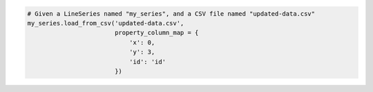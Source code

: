 .. code-block:: python

  # Given a LineSeries named "my_series", and a CSV file named "updated-data.csv"
  my_series.load_from_csv('updated-data.csv',
                          property_column_map = {
                              'x': 0,
                              'y': 3,
                              'id': 'id'
                          })

.. collapse:: Method Signature

  .. method:: .load_from_csv(self, as_string_or_file, property_column_map, has_header_row = True, delimiter = ',', null_text = 'None', wrapper_character = "'", line_terminator = '\r\n', wrap_all_strings = False, double_wrapper_character_when_nested = False, escape_character = '\\')
    :noindex:

    Updates the series instance with a collection of data points (descending from
    :class:`DataBase <highcharts_stock.options.series.data.base.DataBase>`) from
    ``as_string_or_file`` by traversing the rows of data and extracting the values from
    the columns indicated in ``property_column_map``.

      .. warning::

        This method will overwrite the contents of the series instance's
        :meth:`data <highcharts_stock.options.series.base.SeriesBase>` property.

      .. note::

        For an example
        :class:`LineSeries <highcharts_stock.options.series.area.LineSeries>`, the
        minimum code required would be:

          .. code-block:: python

            my_series = LineSeries()
            my_series.load_from_csv('some-csv-file.csv',
                                    property_column_map = {
                                        'x': 0,
                                        'y': 3,
                                        'id': 'id'
                                    })

        As the example above shows, data is loaded into the ``my_series`` instance from
        the CSV file with a filename ``some-csv-file.csv``. The
        :meth:`x <CartesianData.x>`
        values for each data point will be taken from the first (index 0) column in the
        CSV file. The :meth:`y <CartesianData.y>` values will be taken from the fourth
        (index 3) column in the CSV file. And the :meth:`id <CartesianData.id>` values
        will be taken from a column whose header row is labeled ``'id'`` (regardless of
        its index).

    :param as_string_or_file: The CSV data to load, either as a :class:`str <python:str>`
      or as the name of a file in the runtime envirnoment. If a file, data will be read
      from the file.

      .. tip::

        Unwrapped empty column values are automatically interpreted as null
        (:obj:`None <python:None>`).

    :type as_string_or_file: :class:`str <python:str>` or Path-like

    :param property_column_map: A :class:`dict <python:dict>` used to indicate which
      data point property should be set to which CSV column. The keys in the
      :class:`dict <python:dict>` should correspond to properties in the data point class,
      while the value can either be a numerical index (starting with 0) or a
      :class:`str <python:str>` indicating the label for the CSV column.

      .. warning::

        If the ``property_column_map`` uses :class:`str <python:str>` values, the CSV file
        *must* have a header row (this is expected, by default). If there is no header row
        and a :class:`str <python:str>` value is found, a
        :exc:`HighchartsDeserializationError` will be raised.

    :type property_column_map: :class:`dict <python:dict>`

    :param has_header_row: If ``True``, indicates that the first row of
      ``as_string_or_file`` contains column labels, rather than actual data. Defaults to
      ``True``.
    :type has_header_row: :class:`bool <python:bool>`

    :param delimiter: The delimiter used between columns. Defaults to ``,``.
    :type delimiter: :class:`str <python:str>`

    :param wrapper_character: The string used to wrap string values when
      wrapping is applied. Defaults to ``'``.
    :type wrapper_character: :class:`str <python:str>`

    :param null_text: The string used to indicate an empty value if empty
      values are wrapped. Defaults to `None`.
    :type null_text: :class:`str <python:str>`

    :param line_terminator: The string used to indicate the end of a line/record in the
      CSV data. Defaults to ``'\r\n'``.

      .. warning::

        The Python :mod:`csv <python:csv>` module currently ignores the
        ``line_terminator`` parameter and always applies ``'\r\n'``, by design. The Python
        docs say this may change in the future, so for future backwards compatibility we
        are including it here.

    :type line_terminator: :class:`str <python:str>`

    :param wrap_all_strings: If ``True``, indicates that the CSV file has all string data
      values wrapped in quotation marks. Defaults to ``False``.

      .. warning::

        If set to ``True``, the :mod:`csv <python:csv>` module will try to coerce any
        value that is *not* wrapped in quotation marks to a :class:`float <python:float>`.
        This can cause unexpected behavior, and typically we recommend leaving this as
        ``False`` and then re-casting values after they have been parsed.

    :type wrap_all_strings: :class:`bool <python:bool>`

    :param double_wrapper_character_when_nested: If ``True``, quote character is doubled
      when appearing within a string value. If ``False``, the ``escape_character`` is used
      to prefix quotation marks. Defaults to ``False``.
    :type double_wrapper_character_when_nested: :class:`bool <python:bool>`

    :param escape_character: A one-character string that indicates the character used to
      escape quotation marks if they appear within a string value that is already wrapped
      in quotation marks. Defaults to ``\\`` (which is Python for ``'\'``, which is
      Python's native escape character).
    :type escape_character: :class:`str <python:str>`

    :returns: A collection of data points descended from
      :class:`DataBase <highcharts_stock.options.series.data.base.DataBase>` as
      appropriate for the series class.
    :rtype: :class:`list <python:list>` of instances descended from
      :class:`DataBase <highcharts_stock.options.series.data.base.DataBase>`

    :raises HighchartsDeserializationError: if unable to parse the CSV data correctly
